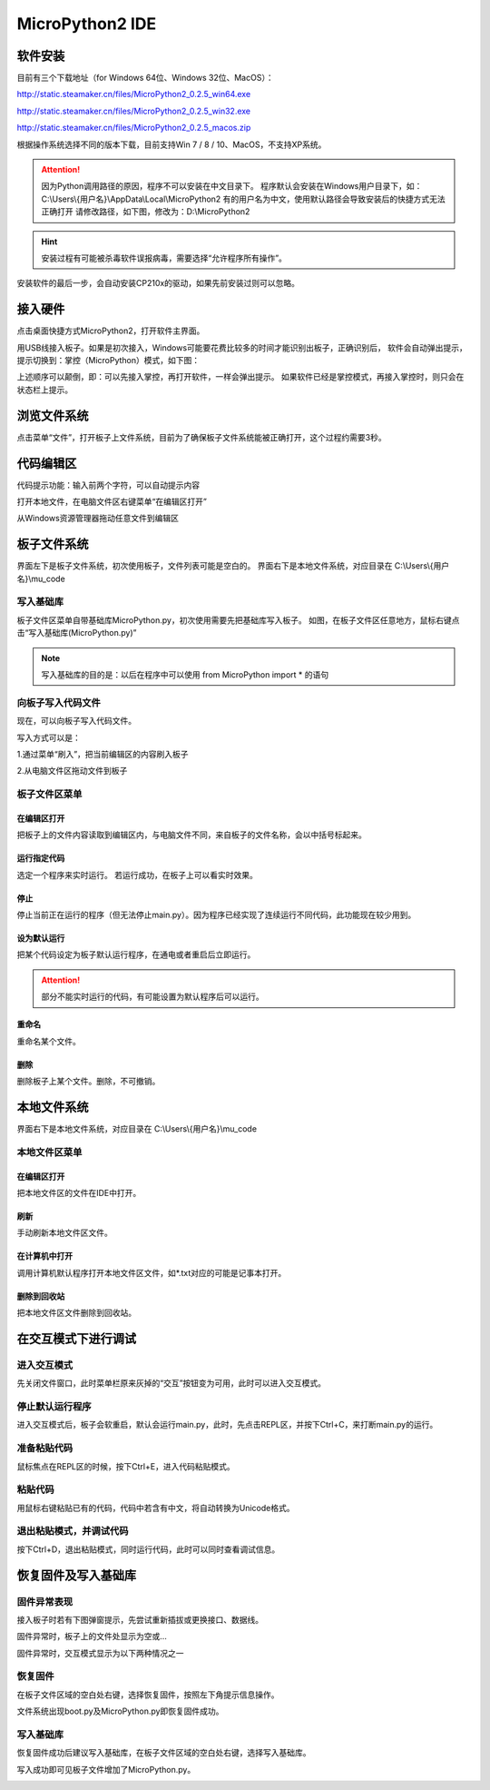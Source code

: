 MicroPython2 IDE
====================

软件安装
-----------

目前有三个下载地址（for Windows 64位、Windows 32位、MacOS）：

http://static.steamaker.cn/files/MicroPython2_0.2.5_win64.exe

http://static.steamaker.cn/files/MicroPython2_0.2.5_win32.exe

http://static.steamaker.cn/files/MicroPython2_0.2.5_macos.zip


根据操作系统选择不同的版本下载，目前支持Win 7 / 8 / 10、MacOS，不支持XP系统。

.. Attention:: 

  因为Python调用路径的原因，程序不可以安装在中文目录下。
  程序默认会安装在Windows用户目录下，如：C:\\Users\\{用户名}\\AppData\\Local\\MicroPython2
  有的用户名为中文，使用默认路径会导致安装后的快捷方式无法正确打开
  请修改路径，如下图，修改为：D:\\MicroPython2


.. image:: /images/software/software_1.png
       :scale: 80 %

.. Hint::
  
  安装过程有可能被杀毒软件误报病毒，需要选择“允许程序所有操作”。


安装软件的最后一步，会自动安装CP210x的驱动，如果先前安装过则可以忽略。

.. image:: /images/software/software_2.png
    :scale: 70 %


接入硬件
-----------

点击桌面快捷方式MicroPython2，打开软件主界面。

.. image:: /images/software/software_3.png

用USB线接入板子。如果是初次接入，Windows可能要花费比较多的时间才能识别出板子，正确识别后，
软件会自动弹出提示，提示切换到：掌控（MicroPython）模式，如下图：

.. image:: /images/software/software_4.png


上述顺序可以颠倒，即：可以先接入掌控，再打开软件，一样会弹出提示。
如果软件已经是掌控模式，再接入掌控时，则只会在状态栏上提示。

浏览文件系统
-----------

点击菜单“文件”，打开板子上文件系统，目前为了确保板子文件系统能被正确打开，这个过程约需要3秒。

.. image:: /images/software/software_5.png

代码编辑区
-----------

代码提示功能：输入前两个字符，可以自动提示内容

.. image:: /images/software/software_6.png

打开本地文件，在电脑文件区右键菜单“在编辑区打开”

.. image:: /images/software/software_7.png

从Windows资源管理器拖动任意文件到编辑区

.. image:: /images/software/software_8.png

板子文件系统
-----------

界面左下是板子文件系统，初次使用板子，文件列表可能是空白的。
界面右下是本地文件系统，对应目录在 C:\\Users\\{用户名}\\mu_code

写入基础库
````````
板子文件区菜单自带基础库MicroPython.py，初次使用需要先把基础库写入板子。
如图，在板子文件区任意地方，鼠标右键点击“写入基础库(MicroPython.py)”

.. image:: /images/software/software_9.png

.. Note::

  写入基础库的目的是：以后在程序中可以使用 from MicroPython import * 的语句

向板子写入代码文件
````````

现在，可以向板子写入代码文件。

写入方式可以是：

1.通过菜单“刷入”，把当前编辑区的内容刷入板子

.. image:: /images/software/software_10.png

2.从电脑文件区拖动文件到板子

.. image:: /images/software/software_11.png


板子文件区菜单
````````

在编辑区打开
::::::::::


把板子上的文件内容读取到编辑区内，与电脑文件不同，来自板子的文件名称，会以中括号标起来。

.. image:: /images/software/software_12.png


运行指定代码
::::::::::

选定一个程序来实时运行。
若运行成功，在板子上可以看实时效果。

.. image:: /images/software/software_13.png



  由于micropython系统限制，超过40KB的源码（代码量500行以上），有可能无法实时运行，此时会在状态栏有提示。


停止
::::::::::

停止当前正在运行的程序（但无法停止main.py）。因为程序已经实现了连续运行不同代码，此功能现在较少用到。

设为默认运行
::::::::::

把某个代码设定为板子默认运行程序，在通电或者重启后立即运行。

.. Attention:: 

  部分不能实时运行的代码，有可能设置为默认程序后可以运行。

重命名
::::::::::

重命名某个文件。

删除
::::::::::

删除板子上某个文件。删除，不可撤销。


本地文件系统
-----------

界面右下是本地文件系统，对应目录在 C:\\Users\\{用户名}\\mu_code


本地文件区菜单
````````

在编辑区打开
::::::::::

把本地文件区的文件在IDE中打开。

刷新
::::::::::

手动刷新本地文件区文件。

在计算机中打开
::::::::::

调用计算机默认程序打开本地文件区文件，如*.txt对应的可能是记事本打开。

删除到回收站
::::::::::

把本地文件区文件删除到回收站。


在交互模式下进行调试
-----------

进入交互模式
````````

先关闭文件窗口，此时菜单栏原来灰掉的“交互”按钮变为可用，此时可以进入交互模式。

.. image:: /images/software/software_14.png

停止默认运行程序
````````

进入交互模式后，板子会软重启，默认会运行main.py，此时，先点击REPL区，并按下Ctrl+C，来打断main.py的运行。

.. image:: /images/software/software_15.png

准备粘贴代码
````````

鼠标焦点在REPL区的时候，按下Ctrl+E，进入代码粘贴模式。

.. image:: /images/software/software_16.png

粘贴代码
````````

用鼠标右键粘贴已有的代码，代码中若含有中文，将自动转换为Unicode格式。

.. image:: /images/software/software_17.png

退出粘贴模式，并调试代码
````````

按下Ctrl+D，退出粘贴模式，同时运行代码，此时可以同时查看调试信息。

.. image:: /images/software/software_18.png


恢复固件及写入基础库
-----------

固件异常表现
````````

接入板子时若有下图弹窗提示，先尝试重新插拔或更换接口、数据线。

.. image:: /images/software/software_19.png

固件异常时，板子上的文件处显示为空或...

固件异常时，交互模式显示为以下两种情况之一

.. image:: /images/software/software_30.png

.. image:: /images/software/software_31.png

恢复固件
````````

在板子文件区域的空白处右键，选择恢复固件，按照左下角提示信息操作。

.. image:: /images/software/software_20.png

.. image:: /images/software/software_21.png

.. image:: /images/software/software_22.png

.. image:: /images/software/software_23.png

.. image:: /images/software/software_24.png

文件系统出现boot.py及MicroPython.py即恢复固件成功。

.. image:: /images/software/software_25.png

写入基础库
````````

恢复固件成功后建议写入基础库，在板子文件区域的空白处右键，选择写入基础库。

.. image:: /images/software/software_26.png

.. image:: /images/software/software_27.png

写入成功即可见板子文件增加了MicroPython.py。

.. image:: /images/software/software_28.png
